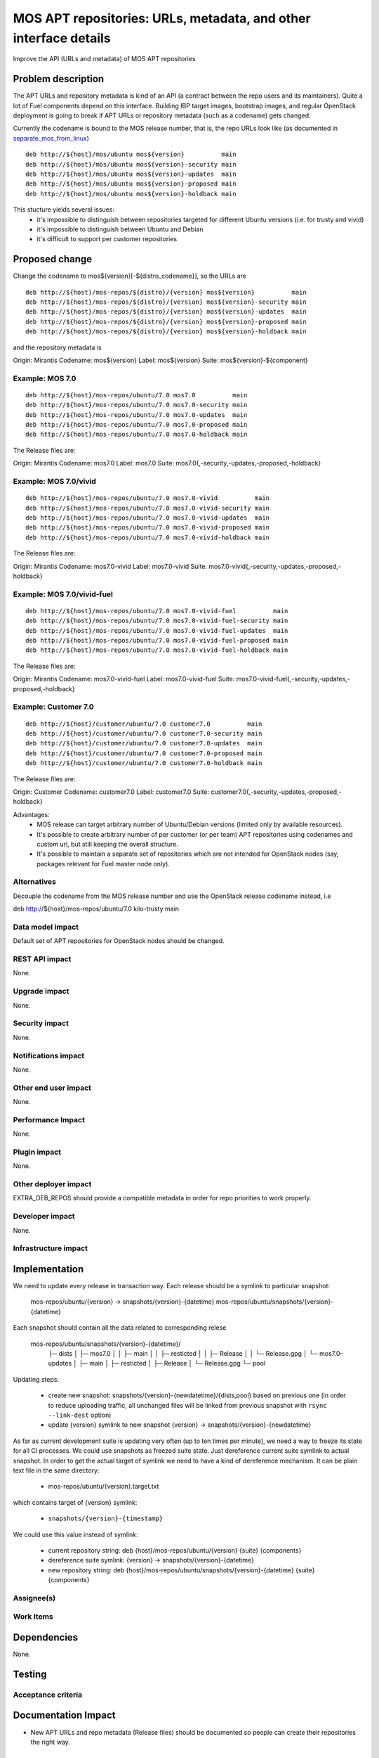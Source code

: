 ..
 This work is licensed under a Creative Commons Attribution 3.0 Unported
 License.

 http://creativecommons.org/licenses/by/3.0/legalcode

=================================================================
MOS APT repositories: URLs, metadata, and other interface details
=================================================================

Improve the API (URLs and metadata) of MOS APT repositories

Problem description
===================

The APT URLs and repository metadata is kind of an API (a contract between
the repo users and its maintainers). Quite a lot of Fuel components depend
on this interface. Building IBP target images, bootstrap images, and regular
OpenStack deployment is going to break if APT URLs or repository metadata
(such as a codename) gets changed.

Currently the codename is bound to the MOS release number, that is, the repo
URLs look like (as documented in separate_mos_from_linux_)

::

 deb http://${host}/mos/ubuntu mos${version}          main
 deb http://${host}/mos/ubuntu mos${version}-security main
 deb http://${host}/mos/ubuntu mos${version}-updates  main
 deb http://${host}/mos/ubuntu mos${version}-proposed main
 deb http://${host}/mos/ubuntu mos${version}-holdback main

This stucture yields several issues:
 - it's impossible to distinguish between repositories targeted for different
   Ubuntu versions (i.e. for trusty and vivid)
 - it's impossible to distinguish between Ubuntu and Debian
 - it's difficult to support per customer repositories

.. _separate_mos_from_linux: https://github.com/stackforge/fuel-specs/blob/master/specs/6.1/separate-mos-from-linux.rst


Proposed change
===============

Change the codename to mos${version}[-${distro_codename}], so the URLs are

:: 

 deb http://${host}/mos-repos/${distro}/{version} mos${version}          main
 deb http://${host}/mos-repos/${distro}/{version} mos${version}-security main
 deb http://${host}/mos-repos/${distro}/{version} mos${version}-updates  main
 deb http://${host}/mos-repos/${distro}/{version} mos${version}-proposed main
 deb http://${host}/mos-repos/${distro}/{version} mos${version}-holdback main

and the repository metadata is

Origin: Mirantis
Codename: mos${version}
Label: mos${version}
Suite: mos${version}-${component}

Example: MOS 7.0
-------------------------

:: 

 deb http://${host}/mos-repos/ubuntu/7.0 mos7.0          main
 deb http://${host}/mos-repos/ubuntu/7.0 mos7.0-security main
 deb http://${host}/mos-repos/ubuntu/7.0 mos7.0-updates  main
 deb http://${host}/mos-repos/ubuntu/7.0 mos7.0-proposed main
 deb http://${host}/mos-repos/ubuntu/7.0 mos7.0-holdback main

The Release files are:

Origin: Mirantis
Codename: mos7.0
Label: mos7.0
Suite: mos7.0{,-security,-updates,-proposed,-holdback}

Example: MOS 7.0/vivid
-------------------------

:: 

 deb http://${host}/mos-repos/ubuntu/7.0 mos7.0-vivid          main
 deb http://${host}/mos-repos/ubuntu/7.0 mos7.0-vivid-security main
 deb http://${host}/mos-repos/ubuntu/7.0 mos7.0-vivid-updates  main
 deb http://${host}/mos-repos/ubuntu/7.0 mos7.0-vivid-proposed main
 deb http://${host}/mos-repos/ubuntu/7.0 mos7.0-vivid-holdback main

The Release files are:

Origin: Mirantis
Codename: mos7.0-vivid
Label: mos7.0-vivid
Suite: mos7.0-vivid{,-security,-updates,-proposed,-holdback}

Example: MOS 7.0/vivid-fuel
----------------------------

:: 

 deb http://${host}/mos-repos/ubuntu/7.0 mos7.0-vivid-fuel          main
 deb http://${host}/mos-repos/ubuntu/7.0 mos7.0-vivid-fuel-security main
 deb http://${host}/mos-repos/ubuntu/7.0 mos7.0-vivid-fuel-updates  main
 deb http://${host}/mos-repos/ubuntu/7.0 mos7.0-vivid-fuel-proposed main
 deb http://${host}/mos-repos/ubuntu/7.0 mos7.0-vivid-fuel-holdback main

The Release files are:

Origin: Mirantis
Codename: mos7.0-vivid-fuel
Label: mos7.0-vivid-fuel
Suite: mos7.0-vivid-fuel{,-security,-updates,-proposed,-holdback}

Example: Customer 7.0
----------------------------

:: 

 deb http://${host}/customer/ubuntu/7.0 customer7.0          main
 deb http://${host}/customer/ubuntu/7.0 customer7.0-security main
 deb http://${host}/customer/ubuntu/7.0 customer7.0-updates  main
 deb http://${host}/customer/ubuntu/7.0 customer7.0-proposed main
 deb http://${host}/customer/ubuntu/7.0 customer7.0-holdback main

The Release files are:

Origin: Customer
Codename: customer7.0
Label: customer7.0
Suite: customer7.0{,-security,-updates,-proposed,-holdback}

Advantages:
 - MOS release can target arbitrary number of Ubuntu/Debian versions
   (limited only by available resources).
 - It's possible to create arbitrary number of per customer (or per team)
   APT repositories using codenames and custom url, but still keeping
   the overall structure.
 - It's possible to maintain a separate set of repositories which are
   not intended for OpenStack nodes (say, packages relevant for Fuel master
   node only).

Alternatives
------------

Decouple the codename from the MOS release number and use the OpenStack
release codename instead, i.e

deb http://${host}/mos-repos/ubuntu/7.0 kilo-trusty main

Data model impact
-----------------

Default set of APT repositories for OpenStack nodes should be changed.

REST API impact
---------------

None.

Upgrade impact
--------------

None.


Security impact
---------------

None.

Notifications impact
--------------------

None.

Other end user impact
---------------------

None.

Performance Impact
------------------

None.

Plugin impact
-------------

None.

Other deployer impact
---------------------

EXTRA_DEB_REPOS should provide a compatible metadata in order for repo
priorities to work properly.

Developer impact
----------------

None.

Infrastructure impact
---------------------


Implementation
==============

We need to update every release in transaction way.
Each release should be a symlink to particular snapshot:

  mos-repos/ubuntu/{version} -> snapshots/{version}-{datetime}
  mos-repos/ubuntu/snapshots/{version}-{datetime}

Each snapshot should contain all the data related to corresponding relese

  mos-repos/ubuntu/snapshots/{version}-{datetime}/
   ├─ dists
   │  ├─ mos7.0
   │  │  ├─ main
   │  │  ├─ resticted
   │  │  ├─ Release
   │  │  └─ Release.gpg
   │  └─ mos7.0-updates
   │     ├─ main
   │     ├─ resticted
   │     ├─ Release
   │     └─ Release.gpg
   └─ pool

Updating steps:

  - create new snapshot:
    snapshots/{version}-{newdatetime}/{dists,pool} based on previous one
    (in order to reduce uploading traffic, all unchanged files will be
    linked from previous snapshot with ``rsync --link-dest`` option)

  - update {version} symlink to new snapshot
    {version} -> snapshots/{version}-{newdatetime}

As far as current development suite is updating very often (up to ten times
per minute), we need a way to freeze its state for all CI processes.
We could use snapshots as freezed suite state. Just dereference current
suite symlink to actual snapshot.
In order to get the actual target of symlink we need to have a kind of
dereference mechanism. It can be plain text file in the same directory:

  - mos-repos/ubuntu/{version}.target.txt

which contains target of {version} symlink:

  - ``snapshots/{version}-{timestamp}``

We could use this value instead of symlink:

  - current repository string:
    deb {host}/mos-repos/ubuntu/{version} {suite} {components}

  - dereference suite symlink:
    {version} -> snapshots/{version}-{datetime}

  - new repository string:
    deb {host}/mos-repos/ubuntu/snapshots/{version}-{datetime} {suite} {components}


Assignee(s)
-----------


Work Items
----------


Dependencies
============

None.


Testing
=======


Acceptance criteria
-------------------


Documentation Impact
====================

* New APT URLs and repo metadata (Release files) should be documented so
  people can create their repositories the right way.


References
==========
